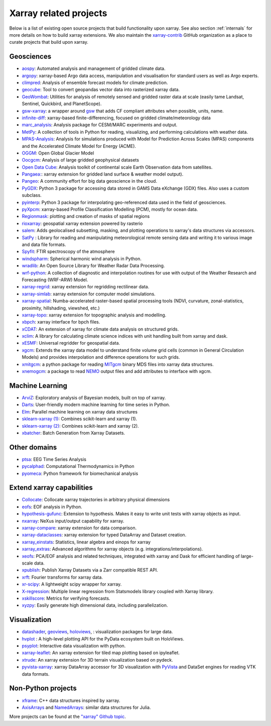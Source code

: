 .. _ecosystem:

Xarray related projects
-----------------------

Below is a list of existing open source projects that build
functionality upon xarray. See also section :ref:`internals` for more
details on how to build xarray extensions. We also maintain the
`xarray-contrib <https://github.com/xarray-contrib>`_ GitHub organization
as a place to curate projects that build upon xarray.

Geosciences
~~~~~~~~~~~

- `aospy <https://aospy.readthedocs.io>`_: Automated analysis and management of gridded climate data.
- `argopy <https://github.com/euroargodev/argopy>`_: xarray-based Argo data access, manipulation and visualisation for standard users as well as Argo experts.
- `climpred <https://climpred.readthedocs.io>`_: Analysis of ensemble forecast models for climate prediction.
- `geocube <https://corteva.github.io/geocube>`_: Tool to convert geopandas vector data into rasterized xarray data.
- `GeoWombat <https://github.com/jgrss/geowombat>`_: Utilities for analysis of remotely sensed and gridded raster data at scale (easily tame Landsat, Sentinel, Quickbird, and PlanetScope).
- `gsw-xarray <https://github.com/DocOtak/gsw-xarray>`_: a wrapper around `gsw <https://teos-10.github.io/GSW-Python>`_ that adds CF compliant attributes when possible, units, name.
- `infinite-diff <https://github.com/spencerahill/infinite-diff>`_: xarray-based finite-differencing, focused on gridded climate/meteorology data
- `marc_analysis <https://github.com/darothen/marc_analysis>`_: Analysis package for CESM/MARC experiments and output.
- `MetPy <https://unidata.github.io/MetPy/dev/index.html>`_: A collection of tools in Python for reading, visualizing, and performing calculations with weather data.
- `MPAS-Analysis <https://mpas-dev.github.io/MPAS-Analysis>`_: Analysis for simulations produced with Model for Prediction Across Scales (MPAS) components and the Accelerated Climate Model for Energy (ACME).
- `OGGM <https://oggm.org/>`_: Open Global Glacier Model
- `Oocgcm <https://oocgcm.readthedocs.io/>`_: Analysis of large gridded geophysical datasets
- `Open Data Cube <https://www.opendatacube.org/>`_: Analysis toolkit of continental scale Earth Observation data from satellites.
- `Pangaea: <https://pangaea.readthedocs.io/en/latest/>`_: xarray extension for gridded land surface & weather model output).
- `Pangeo <https://pangeo.io>`_: A community effort for big data geoscience in the cloud.
- `PyGDX <https://pygdx.readthedocs.io/en/latest/>`_: Python 3 package for
  accessing data stored in GAMS Data eXchange (GDX) files. Also uses a custom
  subclass.
- `pyinterp <https://pangeo-pyinterp.readthedocs.io/en/latest/>`_: Python 3 package for interpolating geo-referenced data used in the field of geosciences.
- `pyXpcm <https://pyxpcm.readthedocs.io>`_: xarray-based Profile Classification Modelling (PCM), mostly for ocean data.
- `Regionmask <https://regionmask.readthedocs.io/>`_: plotting and creation of masks of spatial regions
- `rioxarray <https://corteva.github.io/rioxarray>`_: geospatial xarray extension powered by rasterio
- `salem <https://salem.readthedocs.io>`_: Adds geolocalised subsetting, masking, and plotting operations to xarray's data structures via accessors.
- `SatPy <https://satpy.readthedocs.io/>`_ : Library for reading and manipulating meteorological remote sensing data and writing it to various image and data file formats.
- `Spyfit <https://spyfit.readthedocs.io/en/master/>`_: FTIR spectroscopy of the atmosphere
- `windspharm <https://ajdawson.github.io/windspharm/index.html>`_: Spherical
  harmonic wind analysis in Python.
- `wradlib <https://wradlib.org/>`_: An Open Source Library for Weather Radar Data Processing.
- `wrf-python <https://wrf-python.readthedocs.io/>`_: A collection of diagnostic and interpolation routines for use with output of the Weather Research and Forecasting (WRF-ARW) Model.
- `xarray-regrid <https://github.com/EXCITED-CO2/xarray-regrid>`_: xarray extension for regridding rectilinear data.
- `xarray-simlab <https://xarray-simlab.readthedocs.io>`_: xarray extension for computer model simulations.
- `xarray-spatial <https://xarray-spatial.org/>`_: Numba-accelerated raster-based spatial processing tools (NDVI, curvature, zonal-statistics, proximity, hillshading, viewshed, etc.)
- `xarray-topo <https://xarray-topo.readthedocs.io/>`_: xarray extension for topographic analysis and modelling.
- `xbpch <https://github.com/darothen/xbpch>`_: xarray interface for bpch files.
- `xCDAT <https://xcdat.readthedocs.io/>`_: An extension of xarray for climate data analysis on structured grids.
- `xclim <https://xclim.readthedocs.io/>`_: A library for calculating climate science indices with unit handling built from xarray and dask.
- `xESMF <https://pangeo-xesmf.readthedocs.io/>`_: Universal regridder for geospatial data.
- `xgcm <https://xgcm.readthedocs.io/>`_: Extends the xarray data model to understand finite volume grid cells (common in General Circulation Models) and provides interpolation and difference operations for such grids.
- `xmitgcm <http://xmitgcm.readthedocs.io/>`_: a python package for reading `MITgcm <https://mitgcm.org/>`_ binary MDS files into xarray data structures.
- `xnemogcm <https://github.com/rcaneill/xnemogcm/>`_: a package to read `NEMO <https://nemo-ocean.eu/>`_ output files and add attributes to interface with xgcm.

Machine Learning
~~~~~~~~~~~~~~~~
- `ArviZ <https://arviz-devs.github.io/arviz/>`_: Exploratory analysis of Bayesian models, built on top of xarray.
- `Darts <https://github.com/unit8co/darts/>`_: User-friendly modern machine learning for time series in Python.
- `Elm <https://ensemble-learning-models.readthedocs.io>`_: Parallel machine learning on xarray data structures
- `sklearn-xarray (1) <https://phausamann.github.io/sklearn-xarray>`_: Combines scikit-learn and xarray (1).
- `sklearn-xarray (2) <https://sklearn-xarray.readthedocs.io/en/latest/>`_: Combines scikit-learn and xarray (2).
- `xbatcher <https://xbatcher.readthedocs.io>`_: Batch Generation from Xarray Datasets.

Other domains
~~~~~~~~~~~~~
- `ptsa <https://pennmem.github.io/ptsa/html/index.html>`_: EEG Time Series Analysis
- `pycalphad <https://pycalphad.org/docs/latest/>`_: Computational Thermodynamics in Python
- `pyomeca <https://pyomeca.github.io/>`_: Python framework for biomechanical analysis

Extend xarray capabilities
~~~~~~~~~~~~~~~~~~~~~~~~~~
- `Collocate <https://github.com/cistools/collocate>`_: Collocate xarray trajectories in arbitrary physical dimensions
- `eofs <https://ajdawson.github.io/eofs/>`_: EOF analysis in Python.
- `hypothesis-gufunc <https://hypothesis-gufunc.readthedocs.io/en/latest/>`_: Extension to hypothesis. Makes it easy to write unit tests with xarray objects as input.
- `nxarray <https://github.com/nxarray/nxarray>`_: NeXus input/output capability for xarray.
- `xarray-compare <https://github.com/astropenguin/xarray-compare>`_: xarray extension for data comparison.
- `xarray-dataclasses <https://github.com/astropenguin/xarray-dataclasses>`_: xarray extension for typed DataArray and Dataset creation.
- `xarray_einstats <https://xarray-einstats.readthedocs.io>`_: Statistics, linear algebra and einops for xarray
- `xarray_extras <https://github.com/crusaderky/xarray_extras>`_: Advanced algorithms for xarray objects (e.g. integrations/interpolations).
- `xeofs <https://github.com/nicrie/xeofs>`_: PCA/EOF analysis and related techniques, integrated with xarray and Dask for efficient handling of large-scale data.
- `xpublish <https://xpublish.readthedocs.io/>`_: Publish Xarray Datasets via a Zarr compatible REST API.
- `xrft <https://github.com/rabernat/xrft>`_: Fourier transforms for xarray data.
- `xr-scipy <https://xr-scipy.readthedocs.io>`_: A lightweight scipy wrapper for xarray.
- `X-regression <https://github.com/kuchaale/X-regression>`_: Multiple linear regression from Statsmodels library coupled with Xarray library.
- `xskillscore <https://github.com/xarray-contrib/xskillscore>`_: Metrics for verifying forecasts.
- `xyzpy <http://xyzpy.readthedocs.io>`_: Easily generate high dimensional data, including parallelization.

Visualization
~~~~~~~~~~~~~
- `datashader <https://datashader.org>`_, `geoviews <http://geoviews.org>`_, `holoviews <http://holoviews.org/>`_, : visualization packages for large data.
- `hvplot <https://hvplot.pyviz.org/>`_ : A high-level plotting API for the PyData ecosystem built on HoloViews.
- `psyplot <https://psyplot.readthedocs.io>`_: Interactive data visualization with python.
- `xarray-leaflet <https://github.com/davidbrochart/xarray_leaflet>`_: An xarray extension for tiled map plotting based on ipyleaflet.
- `xtrude <https://github.com/davidbrochart/xtrude>`_: An xarray extension for 3D terrain visualization based on pydeck.
- `pyvista-xarray <https://github.com/pyvista/pyvista-xarray>`_: xarray DataArray accessor for 3D visualization with `PyVista <https://github.com/pyvista/pyvista>`_ and DataSet engines for reading VTK data formats.

Non-Python projects
~~~~~~~~~~~~~~~~~~~
- `xframe <https://github.com/xtensor-stack/xframe>`_: C++ data structures inspired by xarray.
- `AxisArrays <https://github.com/JuliaArrays/AxisArrays.jl>`_ and
  `NamedArrays <https://github.com/davidavdav/NamedArrays.jl>`_: similar data structures for Julia.

More projects can be found at the `"xarray" Github topic <https://github.com/topics/xarray>`_.
